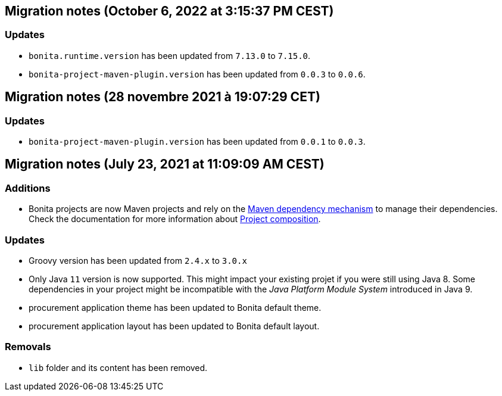 == Migration notes (October 6, 2022 at 3:15:37 PM CEST)

=== Updates

* `bonita.runtime.version` has been updated from `7.13.0` to `7.15.0`.
* `bonita-project-maven-plugin.version` has been updated from `0.0.3` to `0.0.6`.

== Migration notes (28 novembre 2021 à 19:07:29 CET)

=== Updates

* `bonita-project-maven-plugin.version` has been updated from `0.0.1` to `0.0.3`.

== Migration notes (July 23, 2021 at 11:09:09 AM CEST)

=== Additions

* Bonita projects are now Maven projects and rely on the https://maven.apache.org/guides/introduction/introduction-to-dependency-mechanism.html[Maven dependency mechanism] to manage their dependencies. Check the documentation for more information about https://www.bonitasoft.com/bos_redirect.php?bos_redirect_id=727&bos_redirect_major_version=7.13&bos_redirect_minor_version=0&bos_redirect_product=bos[Project composition].

=== Updates

* Groovy version has been updated from `2.4.x` to `3.0.x`
* Only Java `11` version is now supported. This might impact your existing projet if you were still using Java 8. Some dependencies in your project might be incompatible with the _Java Platform Module System_ introduced in Java 9.
* procurement application theme has been updated to Bonita default theme.
* procurement application layout has been updated to Bonita default layout.

=== Removals

* `lib` folder and its content has been removed.

